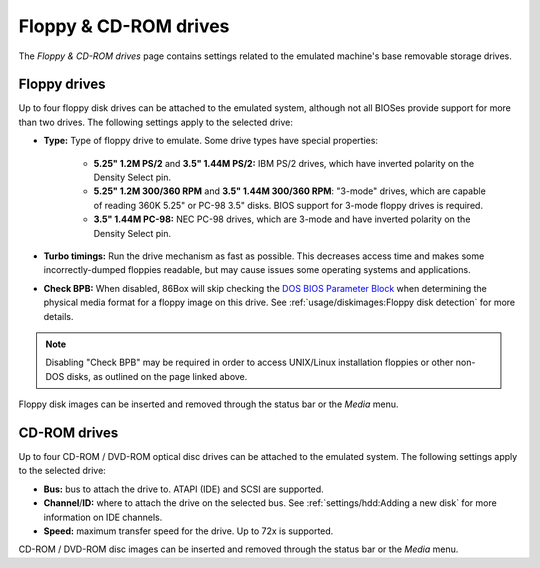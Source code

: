Floppy & CD-ROM drives
======================

The *Floppy & CD-ROM drives* page contains settings related to the emulated machine's base removable storage drives.

Floppy drives
-------------

Up to four floppy disk drives can be attached to the emulated system, although not all BIOSes provide support for more than two drives. The following settings apply to the selected drive:

* **Type:** Type of floppy drive to emulate. Some drive types have special properties:

   * **5.25" 1.2M PS/2** and **3.5" 1.44M PS/2:** IBM PS/2 drives, which have inverted polarity on the Density Select pin.
   * **5.25" 1.2M 300/360 RPM** and **3.5" 1.44M 300/360 RPM**: "3-mode" drives, which are capable of reading 360K 5.25" or PC-98 3.5" disks. BIOS support for 3-mode floppy drives is required.
   * **3.5" 1.44M PC-98:** NEC PC-98 drives, which are 3-mode and have inverted polarity on the Density Select pin.

* **Turbo timings:** Run the drive mechanism as fast as possible. This decreases access time and makes some incorrectly-dumped floppies readable, but may cause issues some operating systems and applications.
* **Check BPB:** When disabled, 86Box will skip checking the `DOS BIOS Parameter Block <https://en.wikipedia.org/wiki/BIOS_parameter_block>`_ when determining the physical media format for a floppy image on this drive. See :ref:`usage/diskimages:Floppy disk detection` for more details.

.. note:: Disabling "Check BPB" may be required in order to access UNIX/Linux installation floppies or other non-DOS disks, as outlined on the page linked above.

Floppy disk images can be inserted and removed through the status bar or the *Media* menu.

CD-ROM drives
-------------

Up to four CD-ROM / DVD-ROM optical disc drives can be attached to the emulated system. The following settings apply to the selected drive:

* **Bus:** bus to attach the drive to. ATAPI (IDE) and SCSI are supported.
* **Channel**/**ID:** where to attach the drive on the selected bus. See :ref:`settings/hdd:Adding a new disk` for more information on IDE channels.
* **Speed:** maximum transfer speed for the drive. Up to 72x is supported.

CD-ROM / DVD-ROM disc images can be inserted and removed through the status bar or the *Media* menu.
